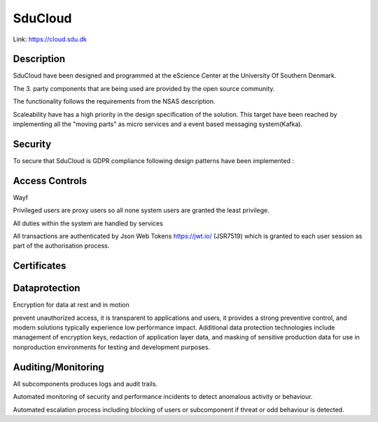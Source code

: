 .. _Solution_overview:

SduCloud
========
Link:
https://cloud.sdu.dk



Description
-----------

SduCloud have been designed and programmed at the eScience Center at the University Of Southern Denmark.

The 3. party components that are being used are provided by the open source community.

The functionality follows the requirements from the NSAS description.

Scaleability have has a high priority in the design specification of the solution. This target have been reached by implementing all the "moving parts"
as micro services and a event based messaging system(Kafka).



Security
--------

To secure that SduCloud is GDPR compliance following design patterns have been implemented :

Access Controls
---------------

Wayf

Privileged users are proxy users so all none system users are granted the least privilege.

All duties within the system are handled by services

All transactions are authenticated by Json Web Tokens https://jwt.io/ (JSR7519) which is granted to each user session as part of the authorisation process.

Certificates
------------


Dataprotection
--------------

Encryption for data at rest and in motion

prevent unauthorized access, it is transparent to applications and users, it provides a strong preventive control, and modern solutions typically experience low performance impact. Additional data protection technologies include management of encryption keys, redaction of application layer data, and masking of sensitive production data for use in nonproduction environments for testing and development purposes.



Auditing/Monitoring
-------------------

All subcomponents produces logs and audit trails.

Automated monitoring of security and performance incidents to detect anomalous activity or behaviour.

Automated escalation process including blocking of users or subcomponent if threat or odd behaviour is detected.

